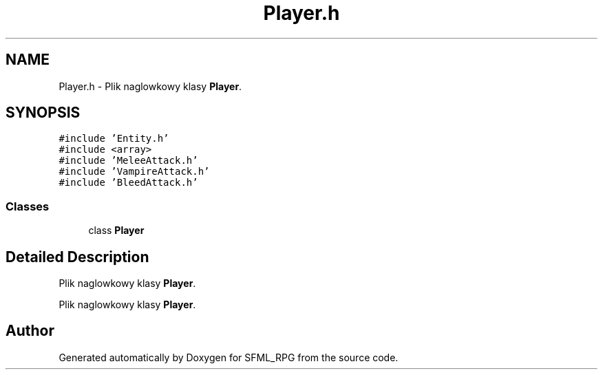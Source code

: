 .TH "Player.h" 3 "Sun May 16 2021" "SFML_RPG" \" -*- nroff -*-
.ad l
.nh
.SH NAME
Player.h \- Plik naglowkowy klasy \fBPlayer\fP\&.  

.SH SYNOPSIS
.br
.PP
\fC#include 'Entity\&.h'\fP
.br
\fC#include <array>\fP
.br
\fC#include 'MeleeAttack\&.h'\fP
.br
\fC#include 'VampireAttack\&.h'\fP
.br
\fC#include 'BleedAttack\&.h'\fP
.br

.SS "Classes"

.in +1c
.ti -1c
.RI "class \fBPlayer\fP"
.br
.in -1c
.SH "Detailed Description"
.PP 
Plik naglowkowy klasy \fBPlayer\fP\&. 

Plik naglowkowy klasy \fBPlayer\fP\&. 
.SH "Author"
.PP 
Generated automatically by Doxygen for SFML_RPG from the source code\&.
